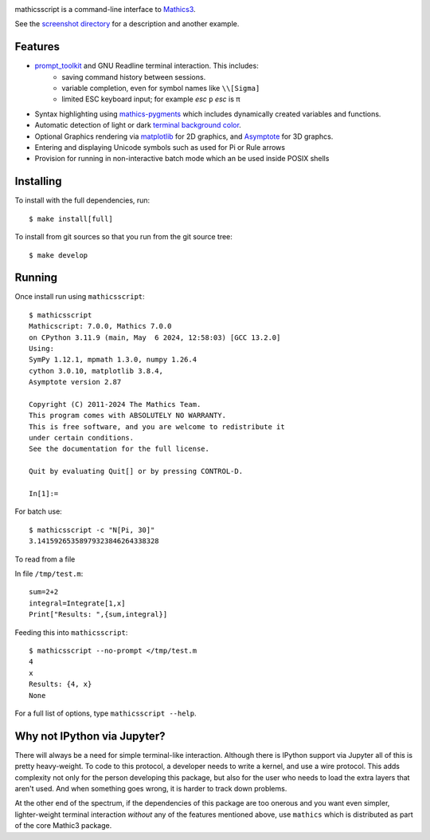 |CI status| |Pypi Installs| |Latest Version| |Supported Python Versions|

|Packaging status|

mathicsscript is a command-line interface to `Mathics3 <https://mathics.org>`_.

|screenshot|

See the `screenshot directory <https://github.com/Mathics3/mathicsscript/tree/master/screenshots>`_ for a description and another example.


Features
--------

* `prompt_toolkit <https://python-prompt-toolkit.readthedocs.io/en/stable>`_ and GNU Readline terminal interaction. This includes:
   - saving command history between sessions.
   - variable completion, even for symbol names like ``\\[Sigma]``
   - limited ESC keyboard input; for example *esc* ``p`` *esc* is π
* Syntax highlighting using `mathics-pygments <https://pypi.org/project/mathics-pygments/>`_ which includes dynamically created variables and functions.
* Automatic detection of light or dark `terminal background color <https://pypi.org/project/term-background/>`_.
* Optional Graphics rendering via `matplotlib <https://matplotlib.org/>`_ for 2D graphics, and `Asymptote <https://asymptote.sourceforge.io>`_ for 3D graphcs.
* Entering and displaying Unicode symbols such as used for Pi or Rule arrows
* Provision for running in non-interactive batch mode which an be used inside POSIX shells

Installing
----------

To install with the full dependencies, run:
::

    $ make install[full]

To install from git sources so that you run from the git source tree:


::

    $ make develop


Running
-------

Once install run using ``mathicsscript``:

::

   $ mathicsscript
   Mathicscript: 7.0.0, Mathics 7.0.0
   on CPython 3.11.9 (main, May  6 2024, 12:58:03) [GCC 13.2.0]
   Using:
   SymPy 1.12.1, mpmath 1.3.0, numpy 1.26.4
   cython 3.0.10, matplotlib 3.8.4,
   Asymptote version 2.87

   Copyright (C) 2011-2024 The Mathics Team.
   This program comes with ABSOLUTELY NO WARRANTY.
   This is free software, and you are welcome to redistribute it
   under certain conditions.
   See the documentation for the full license.

   Quit by evaluating Quit[] or by pressing CONTROL-D.

   In[1]:=


For batch use:
::

   $ mathicsscript -c "N[Pi, 30]"
   3.14159265358979323846264338328

To read from a file

In file ``/tmp/test.m``:

::

   sum=2+2
   integral=Integrate[1,x]
   Print["Results: ",{sum,integral}]

Feeding this into ``mathicsscript``:

::

    $ mathicsscript --no-prompt </tmp/test.m
    4
    x
    Results: {4, x}
    None


For a full list of options, type ``mathicsscript --help``.


Why not IPython via Jupyter?
----------------------------

There will always be a need for simple terminal-like
interaction. Although there is IPython support via Jupyter all of this
is pretty heavy-weight. To code to this protocol, a developer needs to
write a kernel, and use a wire protocol. This adds complexity not
only for the person developing this package, but also for the user who
needs to load the extra layers that aren't used. And when something
goes wrong, it is harder to track down problems.

At the other end of the spectrum, if the dependencies of this package
are too onerous and you want even simpler, lighter-weight terminal interaction *without*
any of the features mentioned above, use ``mathics`` which is distributed as part of
the core Mathic3 package.


.. |screenshot| image:: https://mathics.org/images/mathicsscript1.gif
.. |Latest Version| image:: https://badge.fury.io/py/mathicsscript.svg
		 :target: https://badge.fury.io/py/mathicsscript
.. |Pypi Installs| image:: https://pepy.tech/badge/mathicsscript
.. |Supported Python Versions| image:: https://img.shields.io/pypi/pyversions/mathicsscript.svg
.. |CI status| image:: https://github.com/Mathics3/mathicsscript/workflows/mathicsscript%20(ubuntu)/badge.svg
		       :target: https://github.com/Mathics3/mathicsscript/actions
.. |Packaging status| image:: https://repology.org/badge/vertical-allrepos/mathicsscript.svg
			    :target: https://repology.org/project/mathicsscript/versions
